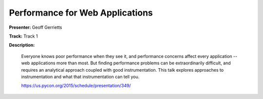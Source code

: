 ================================
Performance for Web Applications
================================

**Presenter:** Geoff Gerrietts

**Track:** Track 1

**Description:**

    Everyone knows poor performance when they see it, and performance concerns affect every application -- web applications more than most. But finding performance problems can be extraordinarily difficult, and requires an analytical approach coupled with good instrumentation. This talk explores approaches to instrumentation and what that instrumentation can tell you.

    https://us.pycon.org/2015/schedule/presentation/349/

